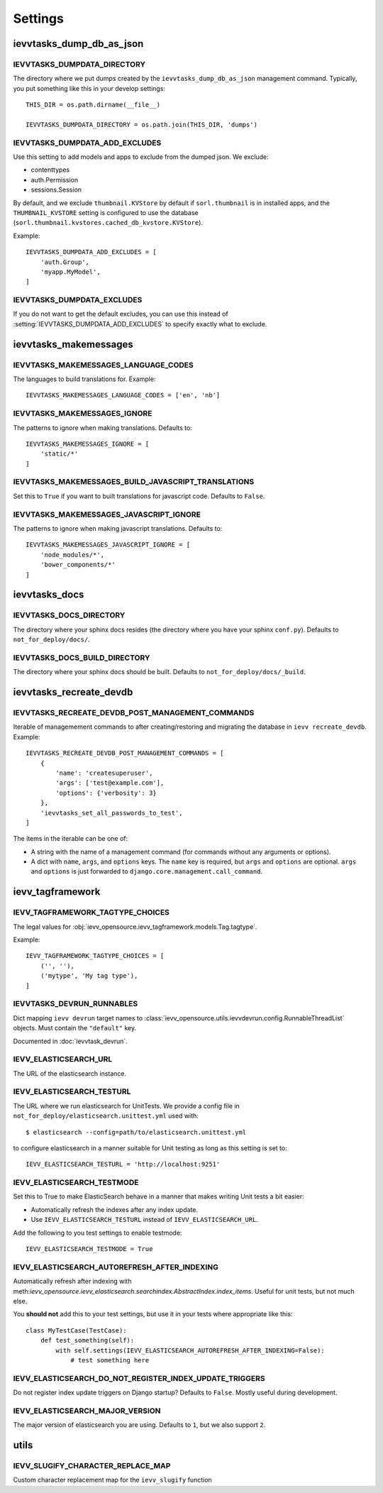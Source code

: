 ########
Settings
########


*************************
ievvtasks_dump_db_as_json
*************************

.. setting:: IEVVTASKS_DUMPDATA_DIRECTORY

IEVVTASKS_DUMPDATA_DIRECTORY
============================
The directory where we put dumps created by the ``ievvtasks_dump_db_as_json``
management command. Typically, you put something like this in your develop settings::

    THIS_DIR = os.path.dirname(__file__)

    IEVVTASKS_DUMPDATA_DIRECTORY = os.path.join(THIS_DIR, 'dumps')


.. setting:: IEVVTASKS_DUMPDATA_ADD_EXCLUDES

IEVVTASKS_DUMPDATA_ADD_EXCLUDES
===============================
Use this setting to add models and apps to exclude from the dumped json. We exclude:

- contenttypes
- auth.Permission
- sessions.Session

By default, and we exclude ``thumbnail.KVStore`` by default if ``sorl.thumbnail`` is
in installed apps, and the ``THUMBNAIL_KVSTORE`` setting is configured to use the
database (``sorl.thumbnail.kvstores.cached_db_kvstore.KVStore``).

Example::

    IEVVTASKS_DUMPDATA_ADD_EXCLUDES = [
        'auth.Group',
        'myapp.MyModel',
    ]



.. setting:: IEVVTASKS_DUMPDATA_EXCLUDES

IEVVTASKS_DUMPDATA_EXCLUDES
===========================
If you do not want to get the default excludes, you can use this instead of
:setting:`IEVVTASKS_DUMPDATA_ADD_EXCLUDES` to specify exactly what to
exclude.


**********************
ievvtasks_makemessages
**********************


.. setting:: IEVVTASKS_MAKEMESSAGES_LANGUAGE_CODES

IEVVTASKS_MAKEMESSAGES_LANGUAGE_CODES
=====================================
The languages to build translations for. Example::

    IEVVTASKS_MAKEMESSAGES_LANGUAGE_CODES = ['en', 'nb']


.. setting:: IEVVTASKS_MAKEMESSAGES_IGNORE

IEVVTASKS_MAKEMESSAGES_IGNORE
=============================
The patterns to ignore when making translations. Defaults to::

    IEVVTASKS_MAKEMESSAGES_IGNORE = [
        'static/*'
    ]


.. setting:: IEVVTASKS_MAKEMESSAGES_BUILD_JAVASCRIPT_TRANSLATIONS

IEVVTASKS_MAKEMESSAGES_BUILD_JAVASCRIPT_TRANSLATIONS
====================================================
Set this to ``True`` if you want to built translations for javascript code. Defaults to ``False``.


.. setting:: IEVVTASKS_MAKEMESSAGES_JAVASCRIPT_IGNORE

IEVVTASKS_MAKEMESSAGES_JAVASCRIPT_IGNORE
========================================
The patterns to ignore when making javascript translations. Defaults to::

    IEVVTASKS_MAKEMESSAGES_JAVASCRIPT_IGNORE = [
        'node_modules/*',
        'bower_components/*'
    ]



**************
ievvtasks_docs
**************


.. setting:: IEVVTASKS_DOCS_DIRECTORY

IEVVTASKS_DOCS_DIRECTORY
========================
The directory where your sphinx docs resides (the directory where you have your sphinx ``conf.py``).
Defaults to ``not_for_deploy/docs/``.

.. setting:: IEVVTASKS_DOCS_BUILD_DIRECTORY

IEVVTASKS_DOCS_BUILD_DIRECTORY
==============================
The directory where your sphinx docs should be built.
Defaults to ``not_for_deploy/docs/_build``.



************************
ievvtasks_recreate_devdb
************************

.. setting:: IEVVTASKS_RECREATE_DEVDB_POST_MANAGEMENT_COMMANDS

IEVVTASKS_RECREATE_DEVDB_POST_MANAGEMENT_COMMANDS
=================================================
Iterable of managemement commands to after creating/restoring and migrating the
database in ``ievv recreate_devdb``. Example::

    IEVVTASKS_RECREATE_DEVDB_POST_MANAGEMENT_COMMANDS = [
        {
            'name': 'createsuperuser',
            'args': ['test@example.com'],
            'options': {'verbosity': 3}
        },
        'ievvtasks_set_all_passwords_to_test',
    ]

The items in the iterable can be one of:

- A string with the name of a management command (for commands without any
  arguments or options).
- A dict with ``name``, ``args``, and ``options`` keys. The
  ``name`` key is required, but ``args`` and ``options`` are
  optional. ``args`` and ``options`` is just forwarded to
  ``django.core.management.call_command``.


*****************
ievv_tagframework
*****************


.. setting:: IEVV_TAGFRAMEWORK_TAGTYPE_CHOICES

IEVV_TAGFRAMEWORK_TAGTYPE_CHOICES
=================================
The legal values for :obj:`ievv_opensource.ievv_tagframework.models.Tag.tagtype`.

Example::

    IEVV_TAGFRAMEWORK_TAGTYPE_CHOICES = [
        ('', ''),
        ('mytype', 'My tag type'),
    ]


.. setting:: IEVVTASKS_DEVRUN_RUNNABLES

IEVVTASKS_DEVRUN_RUNNABLES
==========================
Dict mapping ``ievv devrun`` target names to :class:`ievv_opensource.utils.ievvdevrun.config.RunnableThreadList`
objects. Must contain the ``"default"`` key.

Documented in :doc:`ievvtask_devrun`.



.. setting:: IEVV_ELASTICSEARCH_URL

IEVV_ELASTICSEARCH_URL
======================
The URL of the elasticsearch instance.



.. setting:: IEVV_ELASTICSEARCH_TESTURL

IEVV_ELASTICSEARCH_TESTURL
==========================
The URL where we run elasticsearch for UnitTests.
We provide a config file in ``not_for_deploy/elasticsearch.unittest.yml`` used with::

    $ elasticsearch --config=path/to/elasticsearch.unittest.yml

to configure elasticsearch in a manner suitable for Unit testing as long as this setting
is set to::

    IEVV_ELASTICSEARCH_TESTURL = 'http://localhost:9251'


.. setting:: IEVV_ELASTICSEARCH_TESTMODE

IEVV_ELASTICSEARCH_TESTMODE
===========================

Set this to True to make ElasticSearch behave in a manner that
makes writing Unit tests a bit easier:

- Automatically refresh the indexes after any index update.
- Use ``IEVV_ELASTICSEARCH_TESTURL`` instead of ``IEVV_ELASTICSEARCH_URL``.

Add the following to you test settings to enable testmode::

    IEVV_ELASTICSEARCH_TESTMODE = True


.. setting:: IEVV_ELASTICSEARCH_AUTOREFRESH_AFTER_INDEXING

IEVV_ELASTICSEARCH_AUTOREFRESH_AFTER_INDEXING
=============================================
Automatically refresh after indexing with
meth:`ievv_opensource.ievv_elasticsearch.searchindex.AbstractIndex.index_items`.
Useful for unit tests, but not much else.

You **should not** add this to your test settings, but use it in your
tests where appropriate like this::

    class MyTestCase(TestCase):
        def test_something(self):
            with self.settings(IEVV_ELASTICSEARCH_AUTOREFRESH_AFTER_INDEXING=False):
                # test something here



.. setting:: IEVV_ELASTICSEARCH_DO_NOT_REGISTER_INDEX_UPDATE_TRIGGERS

IEVV_ELASTICSEARCH_DO_NOT_REGISTER_INDEX_UPDATE_TRIGGERS
========================================================
Do not register index update triggers on Django startup? Defaults to ``False``.
Mostly useful during development.


.. setting:: IEVV_ELASTICSEARCH_MAJOR_VERSION

IEVV_ELASTICSEARCH_MAJOR_VERSION
================================
The major version of elasticsearch you are using. Defaults to ``1``, but we also
support ``2``.


*****
utils
*****

.. setting:: IEVV_SLUGIFY_CHARACTER_REPLACE_MAP

IEVV_SLUGIFY_CHARACTER_REPLACE_MAP
==================================
Custom character replacement map for the ``ievv_slugify`` function

